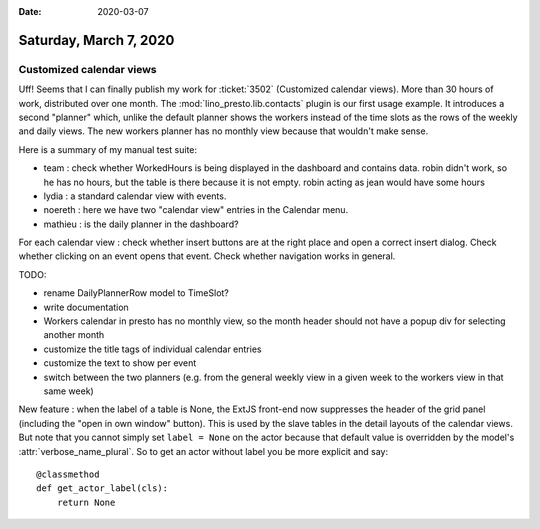:date: 2020-03-07

=======================
Saturday, March 7, 2020
=======================

Customized calendar views
=========================

Uff! Seems that I can finally publish my work for :ticket:`3502` (Customized
calendar views). More than 30 hours of work, distributed over one month.  The
:mod:`lino_presto.lib.contacts` plugin is our first usage example.  It
introduces a second "planner" which, unlike the default planner shows the
workers instead of the time slots as the rows of the weekly and daily views. The
new workers planner has no monthly view because that wouldn't make sense.

Here is a summary of my manual test suite:

- team : check whether WorkedHours is being displayed in the dashboard and contains data.
  robin didn't work, so he has no hours, but the table is there because it is not empty.
  robin acting as jean would have some hours
- lydia : a standard calendar view with events.
- noereth : here we have two "calendar view" entries in the Calendar menu.
- mathieu : is the daily planner in the dashboard?

For each calendar view : check whether insert buttons are at the right place and
open a correct insert dialog. Check whether clicking on an event opens that event.
Check whether navigation works in general.


TODO:

- rename DailyPlannerRow model to TimeSlot?
- write documentation
- Workers calendar in presto has no monthly view, so the month header should not have a
  popup div for selecting another month
- customize the title tags of individual calendar entries
- customize the text to show per event
- switch between the two planners (e.g. from the general weekly view in a
  given week to the workers view in that same week)


New feature : when the label of a table is None, the ExtJS front-end now
suppresses the header of the grid panel (including the "open in own window"
button).   This is used by the slave tables in the detail layouts of the
calendar views. But note that you cannot simply set ``label = None`` on the
actor because that default value is overridden by the model's
:attr:`verbose_name_plural`. So to get an actor without label you be more
explicit and say::

    @classmethod
    def get_actor_label(cls):
        return None
